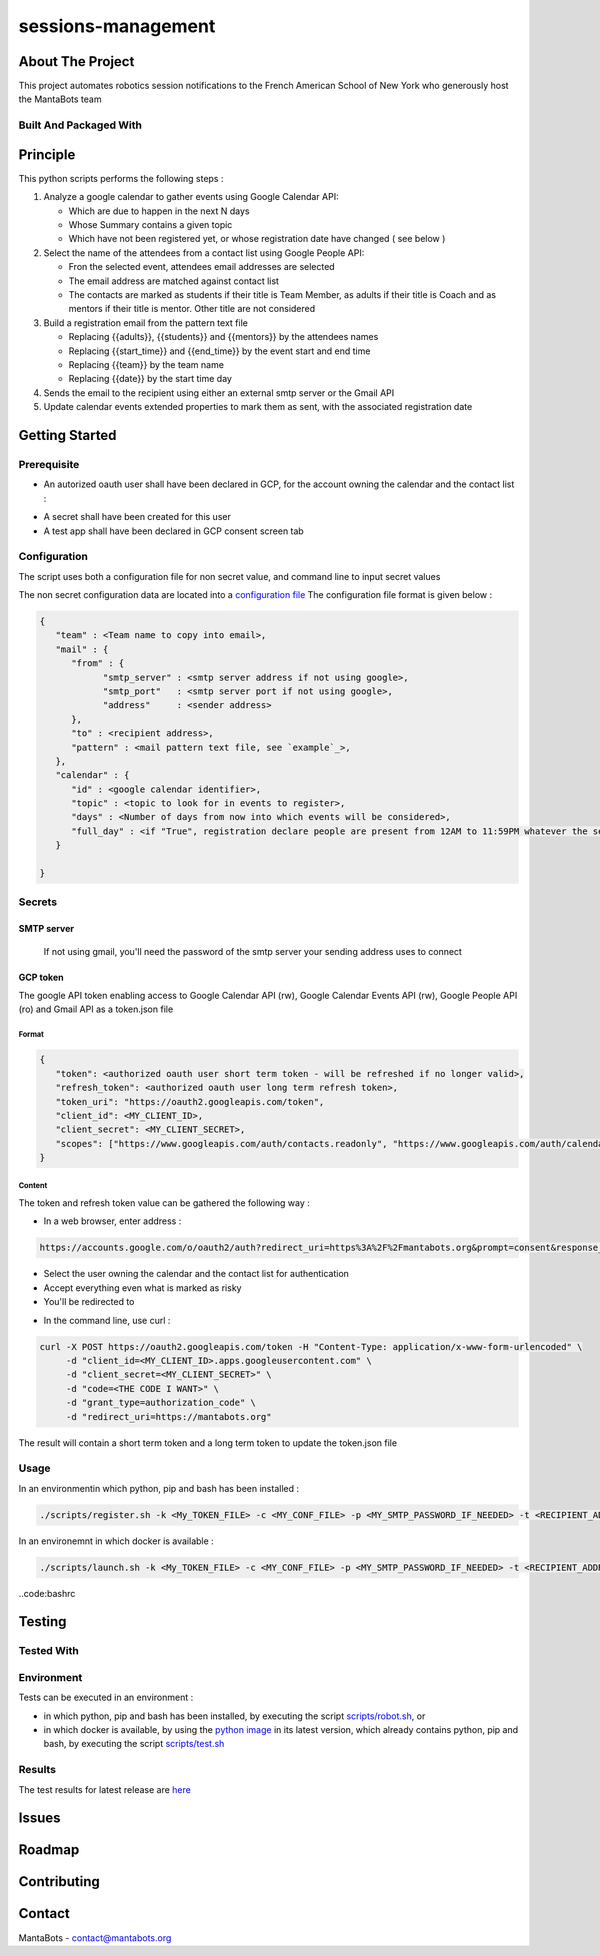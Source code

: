 ===================
sessions-management
===================

About The Project
=================

This project automates robotics session notifications to the French American School of New York 
who generously host the MantaBots team


.. image:: https://badgen.net/github/checks/MantaBots27318/sessions-management
   :target: https://github.com/MantaBots27318/sessions-management/actions/workflows/release.yml
   :alt: Status
.. image:: https://badgen.net/github/commits/MantaBots27318/sessions-management/main
   :target: https://github.com/MantaBots27318/sessions-management
   :alt: Commits
.. image:: https://badgen.net/github/last-commit/MantaBots27318/sessions-management/main
   :target: https://github.com/MantaBots27318/sessions-management
   :alt: Last commit

Built And Packaged With
-----------------------

.. image:: https://img.shields.io/static/v1?label=python&message=3.12.5rc1&color=informational
   :target: https://www.python.org/
   :alt: Python

Principle
=========

This python scripts performs the following steps :

1) Analyze a google calendar to gather events using Google Calendar API:

   - Which are due to happen in the next N days
   - Whose Summary contains a given topic
   - Which have not been registered yet, or whose registration date have changed ( see below )

2) Select the name of the attendees from a contact list using Google People API:

   - Fron the selected event, attendees email addresses are selected
   - The email address are matched against contact list
   - The contacts are marked as students if their title is Team Member, as adults if their title is Coach and as mentors if their title is mentor. Other title are not considered

3) Build a registration email from the pattern text file

   - Replacing {{adults}}, {{students}} and {{mentors}} by the attendees names
   - Replacing {{start_time}} and {{end_time}} by the event start and end time
   - Replacing {{team}} by the team name
   - Replacing {{date}} by the start time day

4) Sends the email to the recipient using either an external smtp server or the Gmail API

5) Update calendar events extended properties to mark them as sent, with the associated registration date

Getting Started
===============

Prerequisite
------------

- An autorized oauth user shall have been declared in GCP, for the account owning the calendar and the contact list :
.. image:: doc/oauth-user.png

- A secret shall have been created for this user
- A test app shall have been declared in GCP consent screen tab

Configuration
-------------

The script uses both a configuration file for non secret value, and command line to input secret values

The non secret configuration data are located into a `configuration file`_
The configuration file format is given below :

.. code-block:: JSON

   {
      "team" : <Team name to copy into email>,
      "mail" : { 
         "from" : {
               "smtp_server" : <smtp server address if not using google>,
               "smtp_port"   : <smtp server port if not using google>,
               "address"     : <sender address>
         },
         "to" : <recipient address>,
         "pattern" : <mail pattern text file, see `example`_>,
      },
      "calendar" : {
         "id" : <google calendar identifier>,
         "topic" : <topic to look for in events to register>,
         "days" : <Number of days from now into which events will be considered>,
         "full_day" : <if "True", registration declare people are present from 12AM to 11:59PM whatever the session date, if "False" uses event hours>
      }
      
   }

.. _`example`: conf/mail-pattern.txt
.. _`configuration file`: conf/conf.json

Secrets
-------

SMTP server
***********

   If not using gmail, you'll need the password of the smtp server your sending address uses to connect 

GCP token
*********

The google API token enabling access to Google Calendar API (rw), Google Calendar Events API (rw), Google People API (ro) and Gmail API as a token.json file

Format
######

.. code-block:: JSON

   {
      "token": <authorized oauth user short term token - will be refreshed if no longer valid>,
      "refresh_token": <authorized oauth user long term refresh token>,
      "token_uri": "https://oauth2.googleapis.com/token",
      "client_id": <MY_CLIENT_ID>,
      "client_secret": <MY_CLIENT_SECRET>,
      "scopes": ["https://www.googleapis.com/auth/contacts.readonly", "https://www.googleapis.com/auth/calendar.events", "https://www.googleapis.com/auth/gmail.send", "https://www.googleapis.com/auth/calendar"]
   }


Content
#######

The token and refresh token value can be gathered the following way :

- In a web browser, enter address : 
.. code-block:: bash

   https://accounts.google.com/o/oauth2/auth?redirect_uri=https%3A%2F%2Fmantabots.org&prompt=consent&response_type=code&client_id=<MY CLIENT ID>.apps.googleusercontent.com&scope=https%3A%2F%2Fwww.googleapis.com%2Fauth%2Fgmail.send+https%3A%2F%2Fwww.googleapis.com%2Fauth%2Fcalendar.events+https%3A%2F%2Fwww.googleapis.com%2Fauth%2Fcalendar+https%3A%2F%2Fwww.googleapis.com%2Fauth%2Fcontacts.readonly&access_type=offline replacing <MY_CLIENT_ID> by the correct value

- Select the user owning the calendar and the contact list for authentication
- Accept everything even what is marked as risky
- You'll be redirected to 

.. code-block:: bash
   https://mantabots.org/?code=<THE CODE I WANT>&scope=https://www.googleapis.com/auth/contacts.readonly%20https://www.googleapis.com/auth/calendar.events%20https://www.googleapis.com/auth/calendar%20https://www.googleapis.com/auth/gmail.send

- In the command line, use curl :

.. code-block:: bash

   curl -X POST https://oauth2.googleapis.com/token -H "Content-Type: application/x-www-form-urlencoded" \
        -d "client_id=<MY_CLIENT_ID>.apps.googleusercontent.com" \
        -d "client_secret=<MY_CLIENT_SECRET>" \
        -d "code=<THE CODE I WANT>" \
        -d "grant_type=authorization_code" \
        -d "redirect_uri=https://mantabots.org"

The result will contain a short term token and a long term token to update the token.json file

Usage
-----

In an environmentin which python, pip and bash has been installed : 

.. code-block:: bash

   ./scripts/register.sh -k <My_TOKEN_FILE> -c <MY_CONF_FILE> -p <MY_SMTP_PASSWORD_IF_NEEDED> -t <RECIPIENT_ADDRESS> -f <SENDER_ADDRESS>

In an environemnt in which docker is available :

.. code-block:: bash

   ./scripts/launch.sh -k <My_TOKEN_FILE> -c <MY_CONF_FILE> -p <MY_SMTP_PASSWORD_IF_NEEDED> -t <RECIPIENT_ADDRESS> -f <SENDER_ADDRESS>

..code:bashrc



Testing
=======

Tested With
-----------

.. image:: https://img.shields.io/static/v1?label=python&message=3.12.5rc1&color=informational
   :target: https://www.python.org/
   :alt: Python
.. image:: https://img.shields.io/static/v1?label=robotframework&message=7.1&color=informational
   :target: http://robotframework.org/
   :alt: Robotframework

Environment
-----------

Tests can be executed in an environment :

* in which python, pip and bash has been installed, by executing the script `scripts/robot.sh`_, or

* in which docker is available, by using the `python image`_ in its latest version, which already contains python, pip and bash, by executing the script `scripts/test.sh`_

.. _`python image`: https://hub.docker.com/_/python/
.. _`scripts/robot.sh`: scripts/robot.sh
.. _`scripts/test.sh`: scripts/test.sh

Results
-------

The test results for latest release are here_

.. _here: https://MantaBots27318.github.io/sessions-management/report.html

Issues
======

.. image:: https://img.shields.io/github/issues/MantaBots27318/sessions-management.svg
   :target: https://github.com/MantaBots27318/sessions-management/issues
   :alt: Open issues
.. image:: https://img.shields.io/github/issues-closed/MantaBots27318/sessions-management.svg
   :target: https://github.com/MantaBots27318/sessions-management/issues
   :alt: Closed issues

Roadmap
=======

Contributing
============

.. image:: https://contrib.rocks/image?repo=MantaBots27318/sessions-management
   :alt: GitHub Contributors Image

Contact
=======

MantaBots - contact@mantabots.org